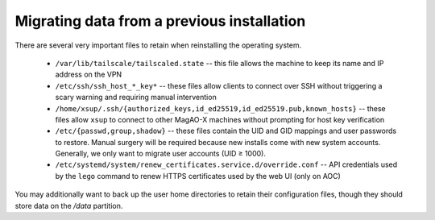 Migrating data from a previous installation
===========================================

There are several very important files to retain when reinstalling the operating system.

  - ``/var/lib/tailscale/tailscaled.state`` -- this file allows the machine to keep its name and IP address on the VPN
  - ``/etc/ssh/ssh_host_*_key*`` -- these files allow clients to connect over SSH without triggering a scary warning and requiring manual intervention
  - ``/home/xsup/.ssh/{authorized_keys,id_ed25519,id_ed25519.pub,known_hosts}`` -- these files allow ``xsup`` to connect to other MagAO-X machines without prompting for host key verification
  - ``/etc/{passwd,group,shadow}`` -- these files contain the UID and GID mappings and user passwords to restore. Manual surgery will be required because new installs come with new system accounts. Generally, we only want to migrate user accounts (UID ≥ 1000).
  - ``/etc/systemd/system/renew_certificates.service.d/override.conf`` -- API credentials used by the ``lego`` command to renew HTTPS certificates used by the web UI (only on AOC)

You may additionally want to back up the user home directories to retain their configuration files, though they should store data on the `/data` partition.
